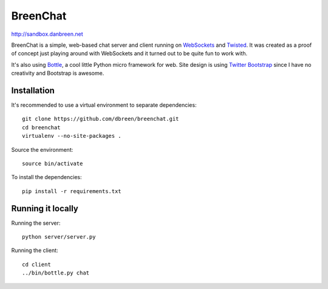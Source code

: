 =========
BreenChat
=========

http://sandbox.danbreen.net

BreenChat is a simple, web-based chat server and client running on WebSockets_
and Twisted_. It was created as a proof of concept just playing around with
WebSockets and it turned out to be quite fun to work with.

It's also using Bottle_, a cool little Python micro framework for web. Site
design is using `Twitter Bootstrap`_ since I have no creativity and Bootstrap
is awesome.

Installation
============

It's recommended to use a virtual environment to separate dependencies:

::

    git clone https://github.com/dbreen/breenchat.git
    cd breenchat
    virtualenv --no-site-packages .

Source the environment: ::

    source bin/activate

To install the dependencies: ::

    pip install -r requirements.txt

Running it locally
==================

Running the server: ::

    python server/server.py

Running the client: ::

    cd client
    ../bin/bottle.py chat

.. _WebSockets: http://en.wikipedia.org/wiki/WebSocket
.. _Twisted: http://twistedmatrix.com/trac/
.. _Bottle: http://bottlepy.org/docs/dev/
.. _Twitter Bootstrap: http://twitter.github.com/bootstrap/
